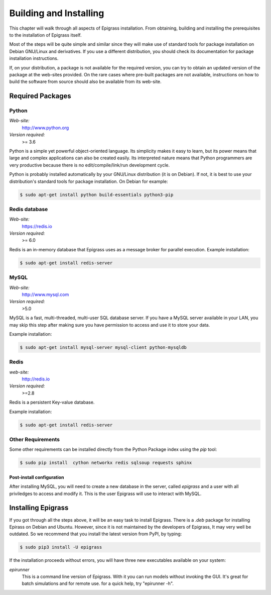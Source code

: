 .. _install:

***********************
Building and Installing
***********************

This chapter will walk through all aspects of Epigrass installation. From obtaining, building and installing  the prerequisites to the installation of Epigrass itself.

Most of the steps will be quite simple and similar since they will make use of standard tools for package installation on Debian GNU/Linux and derivatives. If you use a different distribution, you should check its documentation for package installation instructions.

If, on your distribution, a package is not available for the required version, you can try to obtain an updated version of the package at the web-sites provided. On the rare cases where pre-built packages are not available, instructions on how to build the software from source should also be available from its web-site.

Required Packages
=================

Python
------


*Web-site:*
    http://www.python.org
*Version required:*
    >= 3.6


Python is a simple yet powerful object-oriented language. Its simplicity makes it easy to learn, but its power means that large and complex applications can also be created easily. Its interpreted nature means that Python programmers are very productive because there is no edit/compile/link/run development cycle.

Python is probably installed automatically by your GNU/Linux distribution (it is on Debian). If not, it is best to use your distribution's standard tools for package installation. On Debian for example:

.. code-block:: bash

    $ sudo apt-get install python build-essentials python3-pip


Redis database
--------------

*Web-site:*
    https://redis.io
*Version required:*
    >= 6.0

Redis is an in-memory database that Epigrass uses as a message broker for parallel execution.
Example installation:

.. code-block:: bash

    $ sudo apt-get install redis-server



MySQL
-----

*Web-site:*
    http://www.mysql.com
*Version required:*
    >5.0

MySQL is a fast, multi-threaded, multi-user SQL database server. If you have a MySQL server available in your LAN, you may skip this step after making sure you have permission to access and use it to store your data.

Example installation:

.. code-block:: bash

    $ sudo apt-get install mysql-server mysql-client python-mysqldb

Redis
-----

*web-site:*
    http://redis.io
*Version required:*
    >=2.8

Redis is a persistent Key-value database.

Example installation:

.. code-block:: bash

    $ sudo apt-get install redis-server

Other Requirements
------------------

Some other requirements can be installed directly from the Python Package index using the *pip* tool:

.. code-block:: bash

    $ sudo pip install  cython networkx redis sqlsoup requests sphinx


Post-install configuration
""""""""""""""""""""""""""

After installing MySQL, you will need to create a new database in the server, called *epigrass* and a user with all priviledges to access and modify it. This is the user Epigrass will use to interact with MySQL.




Installing Epigrass
===================
If you got through all the steps above, it will be an easy task to install Epigrass.
There is a *.deb* package for installing Epirass on Debian and Ubuntu. However, since it is not maintained by the developers of Epigrass, It may very well be outdated.  So we recommend that you install the latest version from PyPI,  by typing:

.. code-block:: bash

    $ sudo pip3 install -U epigrass


If the installation proceeds without errors, you will have three new executables available on your system:

*epirunner*
    This is a command line version of Epigrass. With it you can run models without invoking the GUI. It's great for batch simulations and for remote use. for a quick help, try "epirunner -h".
